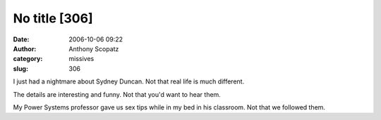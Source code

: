 No title [306]
##############
:date: 2006-10-06 09:22
:author: Anthony Scopatz
:category: missives
:slug: 306

I just had a nightmare about Sydney Duncan. Not that real life is much
different.

The details are interesting and funny. Not that you'd want to hear them.

My Power Systems professor gave us sex tips while in my bed in his
classroom. Not that we followed them.
